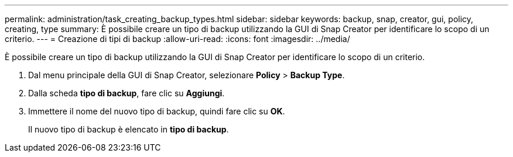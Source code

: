 ---
permalink: administration/task_creating_backup_types.html 
sidebar: sidebar 
keywords: backup, snap, creator, gui, policy, creating, type 
summary: È possibile creare un tipo di backup utilizzando la GUI di Snap Creator per identificare lo scopo di un criterio. 
---
= Creazione di tipi di backup
:allow-uri-read: 
:icons: font
:imagesdir: ../media/


[role="lead"]
È possibile creare un tipo di backup utilizzando la GUI di Snap Creator per identificare lo scopo di un criterio.

. Dal menu principale della GUI di Snap Creator, selezionare *Policy* > *Backup Type*.
. Dalla scheda *tipo di backup*, fare clic su *Aggiungi*.
. Immettere il nome del nuovo tipo di backup, quindi fare clic su *OK*.
+
Il nuovo tipo di backup è elencato in *tipo di backup*.



